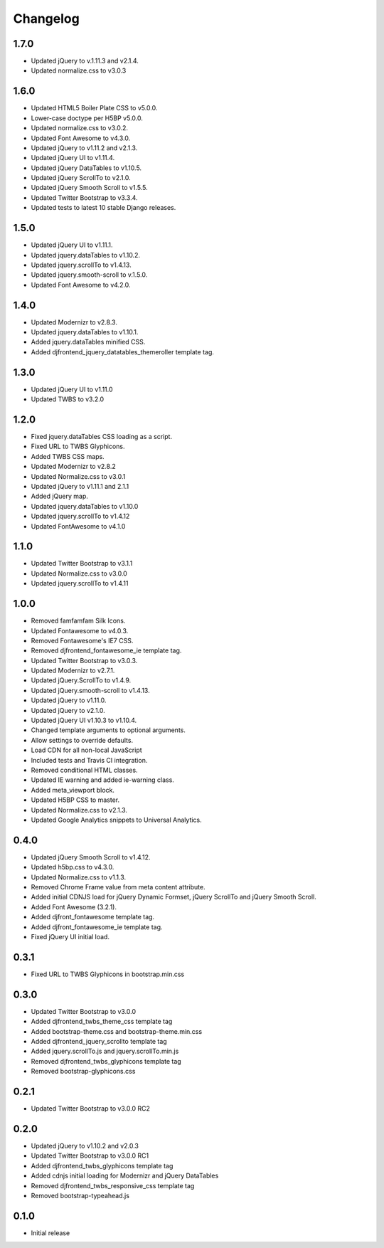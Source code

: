 Changelog
==============

1.7.0
------
* Updated jQuery to v.1.11.3 and v2.1.4.
* Updated normalize.css to v3.0.3

1.6.0
------
* Updated HTML5 Boiler Plate CSS to v5.0.0.
* Lower-case doctype per H5BP v5.0.0.
* Updated normalize.css to v3.0.2.
* Updated Font Awesome to v4.3.0.
* Updated jQuery to v1.11.2 and v2.1.3.
* Updated jQuery UI to v1.11.4.
* Updated jQuery DataTables to v1.10.5.
* Updated jQuery ScrollTo to v2.1.0.
* Updated jQuery Smooth Scroll to v1.5.5.
* Updated Twitter Bootstrap to v3.3.4.
* Updated tests to latest 10 stable Django releases.

1.5.0
------
* Updated jQuery UI to v1.11.1.
* Updated jquery.dataTables to v1.10.2.
* Updated jquery.scrollTo to v1.4.13.
* Updated jquery.smooth-scroll to v.1.5.0.
* Updated Font Awesome to v4.2.0.

1.4.0
------
* Updated Modernizr to v2.8.3.
* Updated jquery.dataTables to v1.10.1.
* Added jquery.dataTables minified CSS.
* Added djfrontend_jquery_datatables_themeroller template tag.

1.3.0
------
* Updated jQuery UI to v1.11.0
* Updated TWBS to v3.2.0

1.2.0
------
* Fixed jquery.dataTables CSS loading as a script.
* Fixed URL to TWBS Glyphicons.
* Added TWBS CSS maps.
* Updated Modernizr to v2.8.2
* Updated Normalize.css to v3.0.1
* Updated jQuery to v1.11.1 and 2.1.1
* Added jQuery map.
* Updated jquery.dataTables to v1.10.0
* Updated jquery.scrollTo to v1.4.12
* Updated FontAwesome to v4.1.0


1.1.0
------
* Updated Twitter Bootstrap to v3.1.1
* Updated Normalize.css to v3.0.0
* Updated jquery.scrollTo to v1.4.11

1.0.0
------
* Removed famfamfam Silk Icons.
* Updated Fontawesome to v4.0.3.
* Removed Fontawesome's IE7 CSS.
* Removed djfrontend_fontawesome_ie template tag.
* Updated Twitter Bootstrap to v3.0.3.
* Updated Modernizr to v2.7.1.
* Updated jQuery.ScrollTo to v1.4.9.
* Updated jQuery.smooth-scroll to v1.4.13.
* Updated jQuery to v1.11.0.
* Updated jQuery to v2.1.0.
* Updated jQuery UI v1.10.3 to v1.10.4.
* Changed template arguments to optional arguments.
* Allow settings to override defaults.
* Load CDN for all non-local JavaScript
* Included tests and Travis CI integration.
* Removed conditional HTML classes.
* Updated IE warning and added ie-warning class.
* Added meta_viewport block.
* Updated H5BP CSS to master.
* Updated Normalize.css to v2.1.3.
* Updated Google Analytics snippets to Universal Analytics.

0.4.0
------
* Updated jQuery Smooth Scroll to v1.4.12.
* Updated h5bp.css to v4.3.0.
* Updated Normalize.css to v1.1.3.
* Removed Chrome Frame value from meta content attribute.
* Added initial CDNJS load for jQuery Dynamic Formset, jQuery ScrollTo and jQuery Smooth Scroll.
* Added Font Awesome (3.2.1).
* Added djfront_fontawesome template tag.
* Added djfront_fontawesome_ie template tag.
* Fixed jQuery UI initial load.

0.3.1
------
* Fixed URL to TWBS Glyphicons in bootstrap.min.css

0.3.0
------
* Updated Twitter Bootstrap to v3.0.0
* Added djfrontend_twbs_theme_css template tag
* Added bootstrap-theme.css and bootstrap-theme.min.css
* Added djfrontend_jquery_scrollto template tag
* Added jquery.scrollTo.js and jquery.scrollTo.min.js
* Removed djfrontend_twbs_glyphicons template tag
* Removed bootstrap-glyphicons.css

0.2.1
------
* Updated Twitter Bootstrap to v3.0.0 RC2

0.2.0
------
* Updated jQuery to v1.10.2 and v2.0.3
* Updated Twitter Bootstrap to v3.0.0 RC1
* Added djfrontend_twbs_glyphicons template tag
* Added cdnjs initial loading for Modernizr and jQuery DataTables
* Removed djfrontend_twbs_responsive_css template tag
* Removed bootstrap-typeahead.js

0.1.0
------
* Initial release
